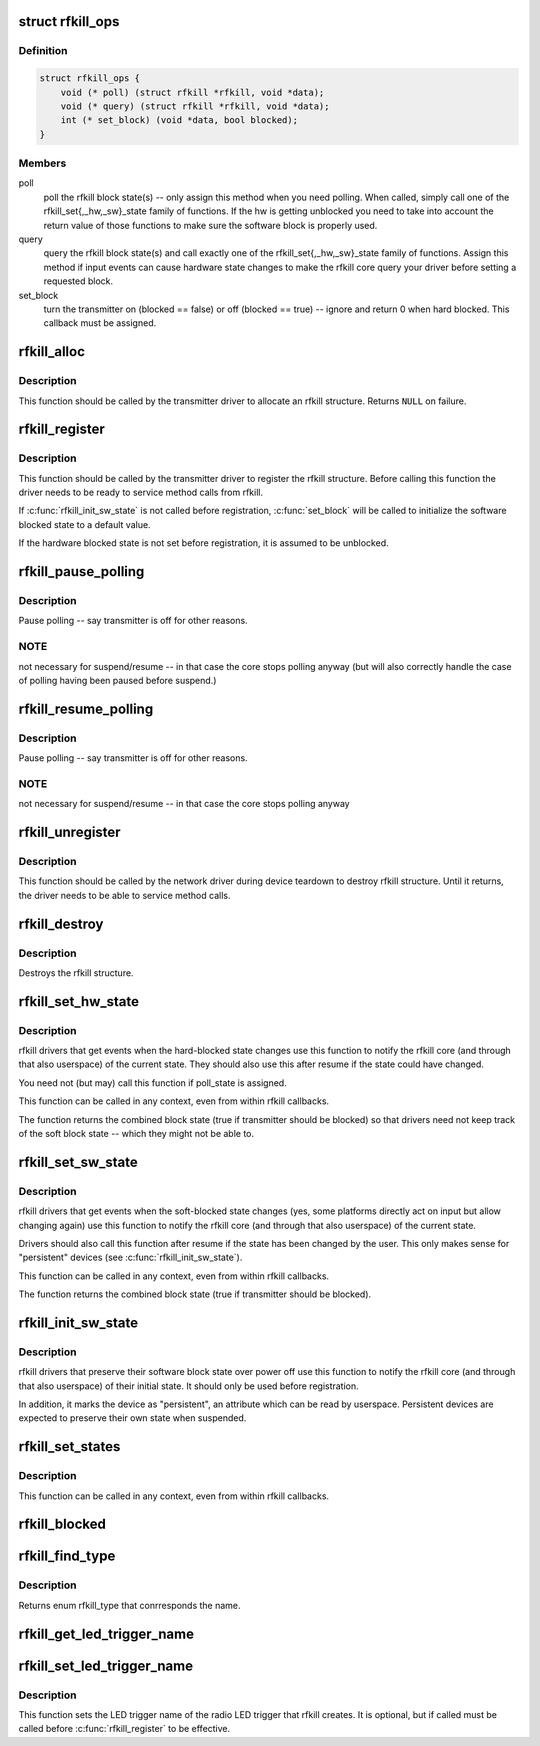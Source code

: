 .. -*- coding: utf-8; mode: rst -*-
.. src-file: include/linux/rfkill.h

.. _`rfkill_ops`:

struct rfkill_ops
=================

.. c:type:: struct rfkill_ops

    rfkill driver methods

.. _`rfkill_ops.definition`:

Definition
----------

.. code-block:: c

    struct rfkill_ops {
        void (* poll) (struct rfkill *rfkill, void *data);
        void (* query) (struct rfkill *rfkill, void *data);
        int (* set_block) (void *data, bool blocked);
    }

.. _`rfkill_ops.members`:

Members
-------

poll
    poll the rfkill block state(s) -- only assign this method
    when you need polling. When called, simply call one of the
    rfkill_set{,_hw,_sw}_state family of functions. If the hw
    is getting unblocked you need to take into account the return
    value of those functions to make sure the software block is
    properly used.

query
    query the rfkill block state(s) and call exactly one of the
    rfkill_set{,_hw,_sw}_state family of functions. Assign this
    method if input events can cause hardware state changes to make
    the rfkill core query your driver before setting a requested
    block.

set_block
    turn the transmitter on (blocked == false) or off
    (blocked == true) -- ignore and return 0 when hard blocked.
    This callback must be assigned.

.. _`rfkill_alloc`:

rfkill_alloc
============

.. c:function:: struct rfkill *rfkill_alloc(const char *name, struct device *parent, const enum rfkill_type type, const struct rfkill_ops *ops, void *ops_data)

    allocate rfkill structure

    :param const char \*name:
        name of the struct -- the string is not copied internally

    :param struct device \*parent:
        device that has rf switch on it

    :param const enum rfkill_type type:
        type of the switch (RFKILL_TYPE\_\*)

    :param const struct rfkill_ops \*ops:
        rfkill methods

    :param void \*ops_data:
        data passed to each method

.. _`rfkill_alloc.description`:

Description
-----------

This function should be called by the transmitter driver to allocate an
rfkill structure. Returns \ ``NULL``\  on failure.

.. _`rfkill_register`:

rfkill_register
===============

.. c:function:: int rfkill_register(struct rfkill *rfkill)

    Register a rfkill structure.

    :param struct rfkill \*rfkill:
        rfkill structure to be registered

.. _`rfkill_register.description`:

Description
-----------

This function should be called by the transmitter driver to register
the rfkill structure. Before calling this function the driver needs
to be ready to service method calls from rfkill.

If \ :c:func:`rfkill_init_sw_state`\  is not called before registration,
\ :c:func:`set_block`\  will be called to initialize the software blocked state
to a default value.

If the hardware blocked state is not set before registration,
it is assumed to be unblocked.

.. _`rfkill_pause_polling`:

rfkill_pause_polling
====================

.. c:function:: void rfkill_pause_polling(struct rfkill *rfkill)

    :param struct rfkill \*rfkill:
        *undescribed*

.. _`rfkill_pause_polling.description`:

Description
-----------

Pause polling -- say transmitter is off for other reasons.

.. _`rfkill_pause_polling.note`:

NOTE
----

not necessary for suspend/resume -- in that case the
core stops polling anyway (but will also correctly handle
the case of polling having been paused before suspend.)

.. _`rfkill_resume_polling`:

rfkill_resume_polling
=====================

.. c:function:: void rfkill_resume_polling(struct rfkill *rfkill)

    :param struct rfkill \*rfkill:
        *undescribed*

.. _`rfkill_resume_polling.description`:

Description
-----------

Pause polling -- say transmitter is off for other reasons.

.. _`rfkill_resume_polling.note`:

NOTE
----

not necessary for suspend/resume -- in that case the
core stops polling anyway

.. _`rfkill_unregister`:

rfkill_unregister
=================

.. c:function:: void rfkill_unregister(struct rfkill *rfkill)

    Unregister a rfkill structure.

    :param struct rfkill \*rfkill:
        rfkill structure to be unregistered

.. _`rfkill_unregister.description`:

Description
-----------

This function should be called by the network driver during device
teardown to destroy rfkill structure. Until it returns, the driver
needs to be able to service method calls.

.. _`rfkill_destroy`:

rfkill_destroy
==============

.. c:function:: void rfkill_destroy(struct rfkill *rfkill)

    free rfkill structure

    :param struct rfkill \*rfkill:
        rfkill structure to be destroyed

.. _`rfkill_destroy.description`:

Description
-----------

Destroys the rfkill structure.

.. _`rfkill_set_hw_state`:

rfkill_set_hw_state
===================

.. c:function:: bool rfkill_set_hw_state(struct rfkill *rfkill, bool blocked)

    Set the internal rfkill hardware block state

    :param struct rfkill \*rfkill:
        pointer to the rfkill class to modify.

    :param bool blocked:
        *undescribed*

.. _`rfkill_set_hw_state.description`:

Description
-----------

rfkill drivers that get events when the hard-blocked state changes
use this function to notify the rfkill core (and through that also
userspace) of the current state.  They should also use this after
resume if the state could have changed.

You need not (but may) call this function if poll_state is assigned.

This function can be called in any context, even from within rfkill
callbacks.

The function returns the combined block state (true if transmitter
should be blocked) so that drivers need not keep track of the soft
block state -- which they might not be able to.

.. _`rfkill_set_sw_state`:

rfkill_set_sw_state
===================

.. c:function:: bool rfkill_set_sw_state(struct rfkill *rfkill, bool blocked)

    Set the internal rfkill software block state

    :param struct rfkill \*rfkill:
        pointer to the rfkill class to modify.

    :param bool blocked:
        *undescribed*

.. _`rfkill_set_sw_state.description`:

Description
-----------

rfkill drivers that get events when the soft-blocked state changes
(yes, some platforms directly act on input but allow changing again)
use this function to notify the rfkill core (and through that also
userspace) of the current state.

Drivers should also call this function after resume if the state has
been changed by the user.  This only makes sense for "persistent"
devices (see \ :c:func:`rfkill_init_sw_state`\ ).

This function can be called in any context, even from within rfkill
callbacks.

The function returns the combined block state (true if transmitter
should be blocked).

.. _`rfkill_init_sw_state`:

rfkill_init_sw_state
====================

.. c:function:: void rfkill_init_sw_state(struct rfkill *rfkill, bool blocked)

    Initialize persistent software block state

    :param struct rfkill \*rfkill:
        pointer to the rfkill class to modify.

    :param bool blocked:
        *undescribed*

.. _`rfkill_init_sw_state.description`:

Description
-----------

rfkill drivers that preserve their software block state over power off
use this function to notify the rfkill core (and through that also
userspace) of their initial state.  It should only be used before
registration.

In addition, it marks the device as "persistent", an attribute which
can be read by userspace.  Persistent devices are expected to preserve
their own state when suspended.

.. _`rfkill_set_states`:

rfkill_set_states
=================

.. c:function:: void rfkill_set_states(struct rfkill *rfkill, bool sw, bool hw)

    Set the internal rfkill block states

    :param struct rfkill \*rfkill:
        pointer to the rfkill class to modify.

    :param bool sw:
        the current software block state to set

    :param bool hw:
        the current hardware block state to set

.. _`rfkill_set_states.description`:

Description
-----------

This function can be called in any context, even from within rfkill
callbacks.

.. _`rfkill_blocked`:

rfkill_blocked
==============

.. c:function:: bool rfkill_blocked(struct rfkill *rfkill)

    query rfkill block

    :param struct rfkill \*rfkill:
        rfkill struct to query

.. _`rfkill_find_type`:

rfkill_find_type
================

.. c:function:: enum rfkill_type rfkill_find_type(const char *name)

    Helpper for finding rfkill type by name

    :param const char \*name:
        the name of the type

.. _`rfkill_find_type.description`:

Description
-----------

Returns enum rfkill_type that conrresponds the name.

.. _`rfkill_get_led_trigger_name`:

rfkill_get_led_trigger_name
===========================

.. c:function:: const char *rfkill_get_led_trigger_name(struct rfkill *rfkill)

    Get the LED trigger name for the button's LED. This function might return a NULL pointer if registering of the LED trigger failed. Use this as "default_trigger" for the LED.

    :param struct rfkill \*rfkill:
        *undescribed*

.. _`rfkill_set_led_trigger_name`:

rfkill_set_led_trigger_name
===========================

.. c:function:: void rfkill_set_led_trigger_name(struct rfkill *rfkill, const char *name)

    - set the LED trigger name

    :param struct rfkill \*rfkill:
        rfkill struct

    :param const char \*name:
        LED trigger name

.. _`rfkill_set_led_trigger_name.description`:

Description
-----------

This function sets the LED trigger name of the radio LED
trigger that rfkill creates. It is optional, but if called
must be called before \ :c:func:`rfkill_register`\  to be effective.

.. This file was automatic generated / don't edit.

